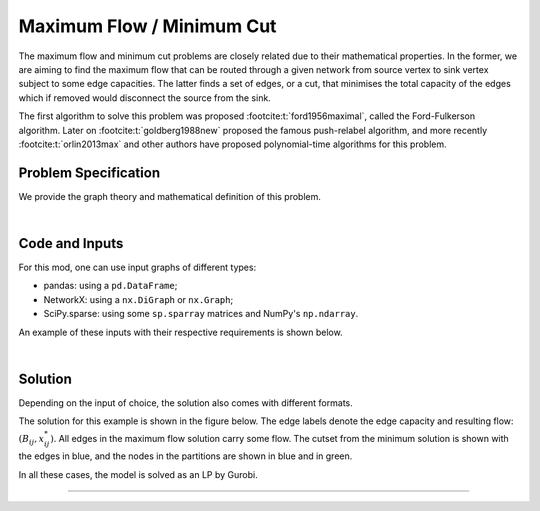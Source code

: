 Maximum Flow / Minimum Cut
==========================

The maximum flow and minimum cut problems are closely related due to their
mathematical properties. In the former, we are aiming to find the maximum flow
that can be routed through a given network from source vertex to sink vertex
subject to some edge capacities. The latter finds a set of edges, or a cut, that
minimises the total capacity of the edges which if removed would disconnect the
source from the sink.

The first algorithm to solve this problem was proposed
:footcite:t:`ford1956maximal`, called the Ford-Fulkerson algorithm.  Later on
:footcite:t:`goldberg1988new` proposed the famous push-relabel algorithm, and
more recently :footcite:t:`orlin2013max` and other authors have proposed
polynomial-time algorithms for this problem.

Problem Specification
---------------------

We provide the graph theory and mathematical definition of this problem.

.. tabs::

    .. tab:: Graph Theory

        For a given graph :math:`G` with set of vertices :math:`V` and edges
        :math:`E`. Each edge :math:`(i,j)\in E` has a capacity attribute
        :math:`B_{ij}\in\mathbb{R}`.

        Given a source and sink vertices :math:`s\in V` and :math:`t\in V`,
        respectively, the problem can be stated as finding the flow with maximum
        value from :math:`s` to :math:`t` such that the flow is capacity
        feasible.

    .. tab:: Optimization Model

        Let us define a set of continuous variables :math:`x_{ij}` to represent
        the amount of non-negative (:math:`\geq 0`) flow going through an edge
        :math:`(i,j)\in E`.


        The mathematical formulation can be stated as follows:

        .. math::

            \begin{alignat}{2}
              \max \quad        & \sum_{j \in \delta^+(s)} x_{sj} \\
              \mbox{s.t.} \quad & \sum_{j \in \delta^-(i)} x_{ji} = \sum_{j \in \delta^+(i)} x_{ij} & \quad\forall i \in V\setminus\{s,t\} \\
                                & 0 \leq x_{ij} \le B_{ij} & \forall (i, j) \in E \\
            \end{alignat}

        Where :math:`\delta^+(\cdot)` (:math:`\delta^-(\cdot)`) denotes the
        outgoing (incoming) neighbours.

        The objective maximises the total flow outgoing from the source vertex.

        The first constraints ensure flow balance for all vertices (other than
        the source or sink). That is, for a given node, the outgoing flow must
        be equal to the incoming flow.

        The last constraints ensure non-negativity of the variables and that the
        capacity per edge is not exceeded.

        The mathematical relationship between the maximum-flow and the
        minimum-cut is as follows: the minimum-cut formulation is the dual of
        the maximum flow formulation.

|

Code and Inputs
---------------

For this mod, one can use input graphs of different types:

* pandas: using a ``pd.DataFrame``;
* NetworkX: using a ``nx.DiGraph`` or ``nx.Graph``;
* SciPy.sparse: using some ``sp.sparray`` matrices and NumPy's ``np.ndarray``.

An example of these inputs with their respective requirements is shown below.

.. tabs::

  .. group-tab:: pandas

      .. doctest:: load_graph
          :options: +NORMALIZE_WHITESPACE

          >>> from gurobi_optimods import datasets
          >>> edge_data, _ = datasets.load_graph(cost=False, demand=False)
          >>> edge_data
                         capacity
          source target
          0      1              2
                 2              2
          1      3              1
          2      3              1
                 4              2
          3      5              2
          4      5              2

      The ``edge_data`` DataFrame is indexed by ``source`` and ``target`` nodes
      and contains columns labelled ``capacity`` with the edge attributes.

      The ``node_data`` DataFrame is indexed by node and contains columns
      labelled ``demand``.

  .. group-tab:: NetworkX

      .. doctest:: load_graph_networkx
          :options: +NORMALIZE_WHITESPACE

          >>> from gurobi_optimods import datasets
          >>> G = datasets.load_graph_networkx(cost=False, demand=False)
          >>> for e in G.edges(data=True):
          ...     print(e)
          ...
          (0, 1, {'capacity': 2})
          (0, 2, {'capacity': 2})
          (1, 3, {'capacity': 1})
          (2, 3, {'capacity': 1})
          (2, 4, {'capacity': 2})
          (3, 5, {'capacity': 2})
          (4, 5, {'capacity': 2})

      Edges have attributes ``capacity``.

  .. group-tab:: scipy.sparse

      .. doctest:: load_graph_scipy
          :options: +NORMALIZE_WHITESPACE

          >>> from gurobi_optimods import datasets
          >>> G, capacities, _, _ = datasets.load_graph_scipy(cost=False, demand=False)
          >>> G
          <5x6 sparse matrix of type '<class 'numpy.int64'>'
                  with 7 stored elements in COOrdinate format>
          >>> print(G)
            (0, 1)        1
            (0, 2)        1
            (1, 3)        1
            (2, 3)        1
            (2, 4)        1
            (3, 5)        1
            (4, 5)        1
          >>> print(capacities)
            (0, 1)        2
            (0, 2)        2
            (1, 3)        1
            (2, 3)        1
            (2, 4)        2
            (3, 5)        2
            (4, 5)        2

      Three separate sparse matrices including the adjacency matrix, edge
      capacity and cost, and a single array with the demands per node.

|

Solution
--------

Depending on the input of choice, the solution also comes with different
formats.

.. tabs::

  .. group-tab:: pandas

      .. doctest:: max_flow_min_cut
          :options: +NORMALIZE_WHITESPACE

          >>> from gurobi_optimods import datasets
          >>> from gurobi_optimods.max_flow import max_flow
          >>> edge_data, _ = datasets.load_graph(cost=False, demand=False)
          >>> obj, flow = max_flow(edge_data, 0, 5, silent=True) # Find max-flow between nodes 0 and 5
          >>> obj
          3.0
          >>> flow
          source  target
          0       1         1.0
                  2         2.0
          1       3         1.0
          2       3         1.0
                  4         1.0
          3       5         2.0
          4       5         1.0
          dtype: float64
          >>> from gurobi_optimods.min_cut import min_cut
          >>> obj, partition, cutset = min_cut(edge_data, 0, 5, silent=True)
          >>> obj
          3.0
          >>> partition
          ({0, 1}, {2, 3, 4, 5})
          >>> cutset
          {(0, 2), (1, 3)}

      The ``max_flow`` function returns the cost of the solution as well
      as ``pd.Series`` with the flow per edge. Similarly as the input
      DataFrame the resulting series is indexed by ``source`` and ``target``.
      In this case, the resulting maximum flow has value 3.

      The ``min_cut`` function returns the mimimum cutset value, the partition
      of the nodes and the edges in the cutset.


  .. group-tab:: NetworkX

      .. doctest:: max_flow_min_cut_networkx
          :options: +NORMALIZE_WHITESPACE

          >>> from gurobi_optimods import datasets
          >>> from gurobi_optimods.max_flow import max_flow
          >>> G = datasets.load_graph_networkx(cost=False, demand=False)
          >>> obj, sol = max_flow(G, 0, 5, silent=True)
          >>> obj
          3.0
          >>> sol
          {(0, 1): 1.0, (0, 2): 2.0, (1, 3): 1.0, (2, 3): 1.0, (2, 4): 1.0, (3, 5): 2.0, (4, 5): 1.0}
          >>> from gurobi_optimods.min_cut import min_cut
          >>> obj, part, cut = min_cut(G, 0, 5, silent=True)
          >>> obj
          3.0
          >>> part
          ({0, 1}, {2, 3, 4, 5})
          >>> cut
          {(0, 2), (1, 3)}

      The ``max_flow`` function returns the cost of the solution
      as well as a dictionary indexed by edge with the non-zero flow.

      The ``min_cut`` function returns the mimimum cutset value, the partition
      of the nodes and the edges in the cutset.

  .. group-tab:: scipy.sparse

      .. doctest:: max_flow_min_cut_scipy
          :options: +NORMALIZE_WHITESPACE

          >>> from gurobi_optimods import datasets
          >>> from gurobi_optimods.max_flow import max_flow
          >>> G, capacities, _, _ = datasets.load_graph_scipy(cost=False, demand=False)
          >>> G.data = capacities.data
          >>> obj, sol = max_flow(G, 0, 5, silent=True)
          >>> obj
          3.0
          >>> sol
          <5x6 sparse matrix of type '<class 'numpy.float64'>'
                  with 7 stored elements in COOrdinate format>
          >>> print(sol)
            (0, 1)        1.0
            (0, 2)        2.0
            (1, 3)        1.0
            (2, 3)        1.0
            (2, 4)        1.0
            (3, 5)        2.0
            (4, 5)        1.0
          >>> from gurobi_optimods.min_cut import min_cut
          >>> obj, part, cutset = min_cut(G, 0, 5, silent=True)
          >>> obj
          3.0
          >>> part
          ({0, 1}, {2, 3, 4, 5})
          >>> cutset
          {(0, 2), (1, 3)}

      The ``max_flow`` function returns the flow of the solution as
      well as a ``sp.sparray`` with the edges where the data is the amount of
      non-zero flow in the solution.

      The ``min_cut`` function returns the mimimum cutset value, the partition
      of the nodes and the edges in the cutset.

The solution for this example is shown in the figure below. The edge labels
denote the edge capacity and resulting flow: :math:`(B_{ij}, x^*_{ij})`. All
edges in the maximum flow solution carry some flow. The cutset from the minimum
solution is shown with the edges in blue, and the nodes in the partitions are
shown in blue and in green.

.. image:: figures/max-flow-min-cut.png
  :width: 600
  :alt: Sample network.

In all these cases, the model is solved as an LP by Gurobi.

.. collapse:: View Gurobi Logs

    .. code-block:: text

        Solving min-cost flow with 6 nodes and 7 edges
        Gurobi Optimizer version 10.0.1 build v10.0.1rc0 (mac64[arm])

        CPU model: Apple M1
        Thread count: 8 physical cores, 8 logical processors, using up to 8 threads

        Optimize a model with 6 rows, 7 columns and 14 nonzeros
        Model fingerprint: 0xc6fc382e
        Coefficient statistics:
          Matrix range     [1e+00, 1e+00]
          Objective range  [1e+00, 1e+01]
          Bounds range     [1e+00, 2e+00]
          RHS range        [1e+00, 2e+00]
        Presolve removed 4 rows and 4 columns
        Presolve time: 0.00s
        Presolved: 2 rows, 3 columns, 6 nonzeros

        Iteration    Objective       Primal Inf.    Dual Inf.      Time
               0    2.7994000e+01   1.002000e+00   0.000000e+00      0s
               1    3.1000000e+01   0.000000e+00   0.000000e+00      0s

        Solved in 1 iterations and 0.00 seconds (0.00 work units)
        Optimal objective  3.100000000e+01

----

.. footbibliography::
